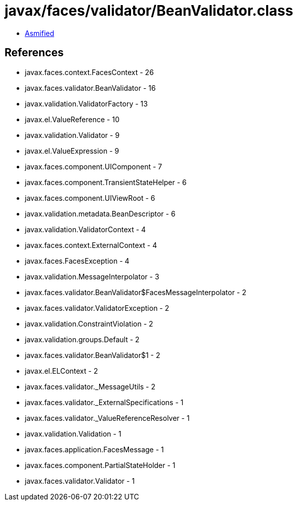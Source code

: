 = javax/faces/validator/BeanValidator.class

 - link:BeanValidator-asmified.java[Asmified]

== References

 - javax.faces.context.FacesContext - 26
 - javax.faces.validator.BeanValidator - 16
 - javax.validation.ValidatorFactory - 13
 - javax.el.ValueReference - 10
 - javax.validation.Validator - 9
 - javax.el.ValueExpression - 9
 - javax.faces.component.UIComponent - 7
 - javax.faces.component.TransientStateHelper - 6
 - javax.faces.component.UIViewRoot - 6
 - javax.validation.metadata.BeanDescriptor - 6
 - javax.validation.ValidatorContext - 4
 - javax.faces.context.ExternalContext - 4
 - javax.faces.FacesException - 4
 - javax.validation.MessageInterpolator - 3
 - javax.faces.validator.BeanValidator$FacesMessageInterpolator - 2
 - javax.faces.validator.ValidatorException - 2
 - javax.validation.ConstraintViolation - 2
 - javax.validation.groups.Default - 2
 - javax.faces.validator.BeanValidator$1 - 2
 - javax.el.ELContext - 2
 - javax.faces.validator._MessageUtils - 2
 - javax.faces.validator._ExternalSpecifications - 1
 - javax.faces.validator._ValueReferenceResolver - 1
 - javax.validation.Validation - 1
 - javax.faces.application.FacesMessage - 1
 - javax.faces.component.PartialStateHolder - 1
 - javax.faces.validator.Validator - 1
